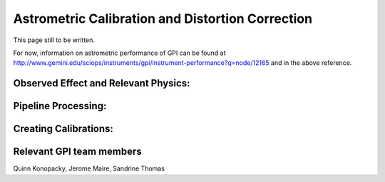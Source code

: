 
Astrometric Calibration and Distortion Correction
===================================================

.. seealso:: 

        Further information may be found in `Konopacky et al. 2014 "Gemini Planet Imager Observational Calibrations V:
        Astrometry and Distortion" <http://arxiv.org/abs/1407.2305>`_


This page still to be written. 

For now, information on astrometric performance of GPI can be found at http://www.gemini.edu/sciops/instruments/gpi/instrument-performance?q=node/12165 and in the above reference.


Observed Effect and Relevant Physics:
---------------------------------------

Pipeline Processing:
---------------------

Creating Calibrations:
-----------------------

Relevant GPI team members
------------------------------------
Quinn Konopacky, Jerome Maire, Sandrine Thomas

